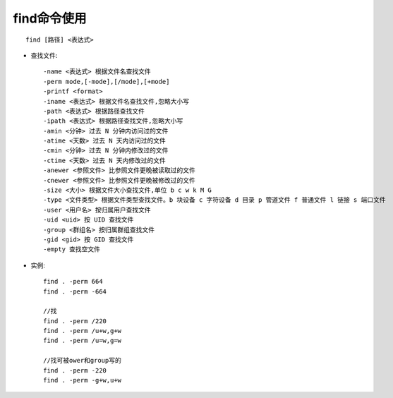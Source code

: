 .. _find:

find命令使用
==================
::

    find [路径] <表达式>

* 查找文件::

      -name <表达式> 根据文件名查找文件
      -perm mode,[-mode],[/mode],[+mode]
      -printf <format>
      -iname <表达式> 根据文件名查找文件,忽略大小写
      -path <表达式> 根据路径查找文件
      -ipath <表达式> 根据路径查找文件,忽略大小写
      -amin <分钟> 过去 N 分钟内访问过的文件
      -atime <天数> 过去 N 天内访问过的文件
      -cmin <分钟> 过去 N 分钟内修改过的文件
      -ctime <天数> 过去 N 天内修改过的文件
      -anewer <参照文件> 比参照文件更晚被读取过的文件
      -cnewer <参照文件> 比参照文件更晚被修改过的文件
      -size <大小> 根据文件大小查找文件,单位 b c w k M G
      -type <文件类型> 根据文件类型查找文件。b 块设备 c 字符设备 d 目录 p 管道文件 f 普通文件 l 链接 s 端口文件
      -user <用户名> 按归属用户查找文件
      -uid <uid> 按 UID 查找文件
      -group <群组名> 按归属群组查找文件
      -gid <gid> 按 GID 查找文件
      -empty 查找空文件




* 实例::

    find . -perm 664
    find . -perm -664

    //找
    find . -perm /220
    find . -perm /u+w,g+w
    find . -perm /u=w,g=w

    //找可被ower和group写的
    find . -perm -220
    find . -perm -g+w,u+w



